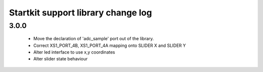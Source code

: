Startkit support library change log
===================================

3.0.0
.....

  * Move the declaration of 'adc_sample' port out of the library.
  * Correct XS1_PORT_4B, XS1_PORT_4A mapping onto SLIDER X and SLIDER Y
  * Alter led interface to use x,y coordinates
  * Alter slider state behaviour

